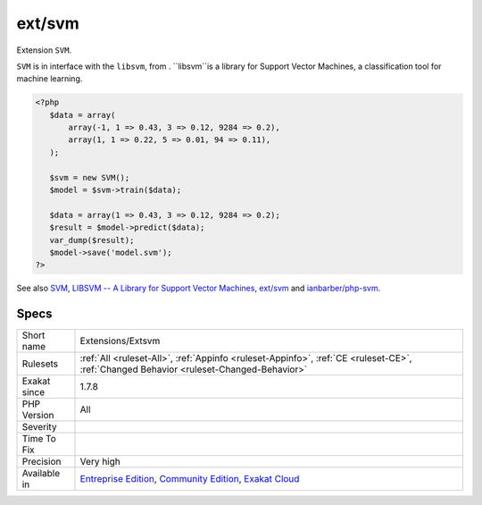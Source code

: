 .. _extensions-extsvm:

.. _ext-svm:

ext/svm
+++++++

.. meta::
	:description:
		ext/svm: Extension ``SVM``.
	:twitter:card: summary_large_image
	:twitter:site: @exakat
	:twitter:title: ext/svm
	:twitter:description: ext/svm: Extension ``SVM``
	:twitter:creator: @exakat
	:twitter:image:src: https://www.exakat.io/wp-content/uploads/2020/06/logo-exakat.png
	:og:image: https://www.exakat.io/wp-content/uploads/2020/06/logo-exakat.png
	:og:title: ext/svm
	:og:type: article
	:og:description: Extension ``SVM``
	:og:url: https://exakat.readthedocs.io/en/latest/Reference/Rules/ext/svm.html
	:og:locale: en
Extension ``SVM``.

``SVM`` is in interface with the ``libsvm``, from . ``libsvm``is a library for Support Vector Machines, a classification tool for machine learning.

.. code-block:: php
   
   <?php
      $data = array(
          array(-1, 1 => 0.43, 3 => 0.12, 9284 => 0.2),
          array(1, 1 => 0.22, 5 => 0.01, 94 => 0.11),
      );
      
      $svm = new SVM();
      $model = $svm->train($data);
      
      $data = array(1 => 0.43, 3 => 0.12, 9284 => 0.2);
      $result = $model->predict($data);
      var_dump($result);
      $model->save('model.svm');
   ?>

See also `SVM <http://www.php.net/svm>`_, `LIBSVM -- A Library for Support Vector Machines <https://www.csie.ntu.edu.tw/~cjlin/libsvm/>`_, `ext/svm <https://pecl.php.net/package/svm>`_  and `ianbarber/php-svm <https://github.com/ianbarber/php-svm>`_.


Specs
_____

+--------------+-----------------------------------------------------------------------------------------------------------------------------------------------------------------------------------------+
| Short name   | Extensions/Extsvm                                                                                                                                                                       |
+--------------+-----------------------------------------------------------------------------------------------------------------------------------------------------------------------------------------+
| Rulesets     | :ref:`All <ruleset-All>`, :ref:`Appinfo <ruleset-Appinfo>`, :ref:`CE <ruleset-CE>`, :ref:`Changed Behavior <ruleset-Changed-Behavior>`                                                  |
+--------------+-----------------------------------------------------------------------------------------------------------------------------------------------------------------------------------------+
| Exakat since | 1.7.8                                                                                                                                                                                   |
+--------------+-----------------------------------------------------------------------------------------------------------------------------------------------------------------------------------------+
| PHP Version  | All                                                                                                                                                                                     |
+--------------+-----------------------------------------------------------------------------------------------------------------------------------------------------------------------------------------+
| Severity     |                                                                                                                                                                                         |
+--------------+-----------------------------------------------------------------------------------------------------------------------------------------------------------------------------------------+
| Time To Fix  |                                                                                                                                                                                         |
+--------------+-----------------------------------------------------------------------------------------------------------------------------------------------------------------------------------------+
| Precision    | Very high                                                                                                                                                                               |
+--------------+-----------------------------------------------------------------------------------------------------------------------------------------------------------------------------------------+
| Available in | `Entreprise Edition <https://www.exakat.io/entreprise-edition>`_, `Community Edition <https://www.exakat.io/community-edition>`_, `Exakat Cloud <https://www.exakat.io/exakat-cloud/>`_ |
+--------------+-----------------------------------------------------------------------------------------------------------------------------------------------------------------------------------------+


